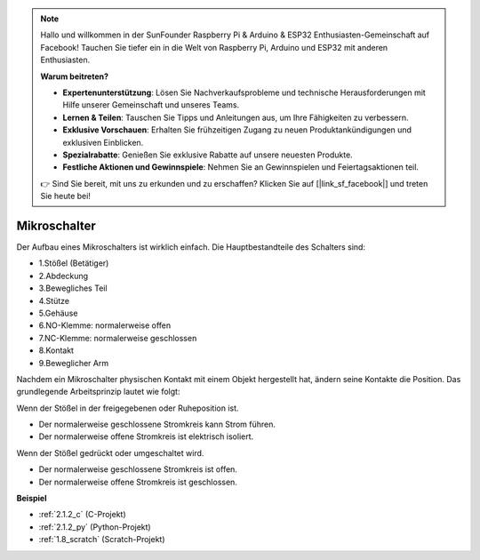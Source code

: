 .. note::

    Hallo und willkommen in der SunFounder Raspberry Pi & Arduino & ESP32 Enthusiasten-Gemeinschaft auf Facebook! Tauchen Sie tiefer ein in die Welt von Raspberry Pi, Arduino und ESP32 mit anderen Enthusiasten.

    **Warum beitreten?**

    - **Expertenunterstützung**: Lösen Sie Nachverkaufsprobleme und technische Herausforderungen mit Hilfe unserer Gemeinschaft und unseres Teams.
    - **Lernen & Teilen**: Tauschen Sie Tipps und Anleitungen aus, um Ihre Fähigkeiten zu verbessern.
    - **Exklusive Vorschauen**: Erhalten Sie frühzeitigen Zugang zu neuen Produktankündigungen und exklusiven Einblicken.
    - **Spezialrabatte**: Genießen Sie exklusive Rabatte auf unsere neuesten Produkte.
    - **Festliche Aktionen und Gewinnspiele**: Nehmen Sie an Gewinnspielen und Feiertagsaktionen teil.

    👉 Sind Sie bereit, mit uns zu erkunden und zu erschaffen? Klicken Sie auf [|link_sf_facebook|] und treten Sie heute bei!

.. _cpn_micro_switch:

Mikroschalter
=====================

.. image:: img/micro_pic.png
    :width: 200
    :align: center

Der Aufbau eines Mikroschalters ist wirklich einfach. Die Hauptbestandteile des Schalters sind:

.. image:: img/micro_switch2.png
    :align: center

* 1.Stößel (Betätiger)
* 2.Abdeckung
* 3.Bewegliches Teil
* 4.Stütze
* 5.Gehäuse
* 6.NO-Klemme: normalerweise offen
* 7.NC-Klemme: normalerweise geschlossen
* 8.Kontakt
* 9.Beweglicher Arm

Nachdem ein Mikroschalter physischen Kontakt mit einem Objekt hergestellt hat, ändern seine Kontakte die Position. Das grundlegende Arbeitsprinzip lautet wie folgt:

Wenn der Stößel in der freigegebenen oder Ruheposition ist.

* Der normalerweise geschlossene Stromkreis kann Strom führen.
* Der normalerweise offene Stromkreis ist elektrisch isoliert.

Wenn der Stößel gedrückt oder umgeschaltet wird.

* Der normalerweise geschlossene Stromkreis ist offen.
* Der normalerweise offene Stromkreis ist geschlossen.

.. image:: img/micro_switch1.png

**Beispiel**

* :ref:`2.1.2_c` (C-Projekt)
* :ref:`2.1.2_py` (Python-Projekt)
* :ref:`1.8_scratch` (Scratch-Projekt)
